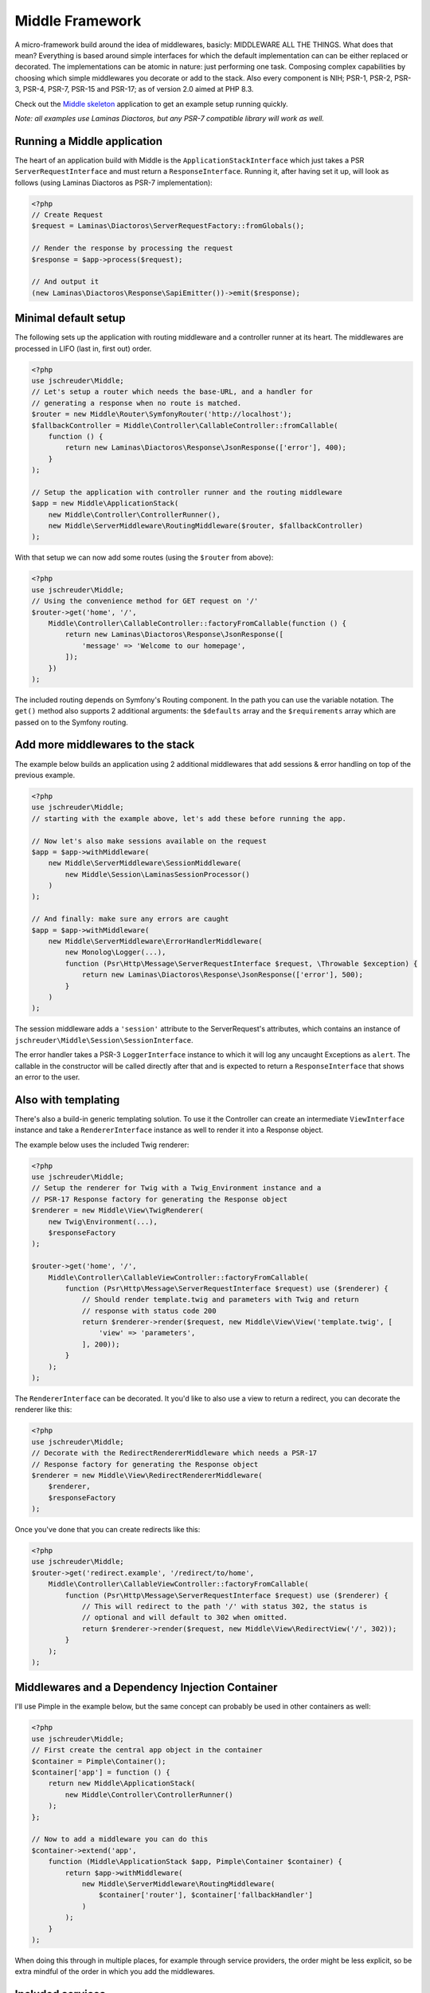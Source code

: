 ================
Middle Framework
================

.. image:: https://scrutinizer-ci.com/g/jschreuder/Middle/badges/quality-score.png?b=master
   :target: https://scrutinizer-ci.com/g/jschreuder/Middle/?branch=master
   :alt: Scrutinizer Code Quality
.. image:: https://scrutinizer-ci.com/g/jschreuder/Middle/badges/coverage.png?b=master
   :target: https://scrutinizer-ci.com/g/jschreuder/Middle/?branch=master
   :alt: Scrutinizer Build Status
.. image:: https://scrutinizer-ci.com/g/jschreuder/Middle/badges/build.png?b=master
   :target: https://scrutinizer-ci.com/g/jschreuder/Middle/?branch=master
   :alt: Scrutinizer Build Status

A micro-framework build around the idea of middlewares, basicly: MIDDLEWARE ALL
THE THINGS. What does that mean? Everything is based around simple interfaces
for which the default implementation can can be either replaced or decorated.
The implementations can be atomic in nature: just performing one task. Composing
complex capabilities by choosing which simple middlewares you decorate or add
to the stack. Also every component is NIH; PSR-1, PSR-2, PSR-3, PSR-4, PSR-7,
PSR-15 and PSR-17; as of version 2.0 aimed at PHP 8.3.

Check out the `Middle skeleton <https://github.com/jschreuder/Middle-skeleton>`_
application to get an example setup running quickly.

*Note: all examples use Laminas Diactoros, but any PSR-7 compatible library will
work as well.*

----------------------------
Running a Middle application
----------------------------

The heart of an application build with Middle is the
``ApplicationStackInterface`` which just takes a PSR ``ServerRequestInterface``
and must return a ``ResponseInterface``. Running it, after having set it up,
will look as follows (using Laminas Diactoros as PSR-7 implementation):

.. code-block:: php

    <?php
    // Create Request
    $request = Laminas\Diactoros\ServerRequestFactory::fromGlobals();

    // Render the response by processing the request
    $response = $app->process($request);

    // And output it
    (new Laminas\Diactoros\Response\SapiEmitter())->emit($response);

---------------------
Minimal default setup
---------------------

The following sets up the application with routing middleware and a controller
runner at its heart. The middlewares are processed in LIFO (last in, first out)
order.

.. code-block:: php

    <?php
    use jschreuder\Middle;
    // Let's setup a router which needs the base-URL, and a handler for
    // generating a response when no route is matched.
    $router = new Middle\Router\SymfonyRouter('http://localhost');
    $fallbackController = Middle\Controller\CallableController::fromCallable(
        function () {
            return new Laminas\Diactoros\Response\JsonResponse(['error'], 400);
        }
    );

    // Setup the application with controller runner and the routing middleware
    $app = new Middle\ApplicationStack(
        new Middle\Controller\ControllerRunner(),
        new Middle\ServerMiddleware\RoutingMiddleware($router, $fallbackController)
    );

With that setup we can now add some routes (using the ``$router`` from above):

.. code-block:: php

    <?php
    use jschreuder\Middle;
    // Using the convenience method for GET request on '/'
    $router->get('home', '/',
        Middle\Controller\CallableController::factoryFromCallable(function () {
            return new Laminas\Diactoros\Response\JsonResponse([
                'message' => 'Welcome to our homepage',
            ]);
        })
    );

The included routing depends on Symfony's Routing component. In the path you
can use the variable notation. The ``get()`` method also supports 2 additional
arguments: the ``$defaults`` array and the ``$requirements`` array which are
passed on to the Symfony routing.

---------------------------------
Add more middlewares to the stack
---------------------------------

The example below builds an application using 2 additional middlewares that add
sessions & error handling on top of the previous example.

.. code-block:: php

    <?php
    use jschreuder\Middle;
    // starting with the example above, let's add these before running the app.

    // Now let's also make sessions available on the request
    $app = $app->withMiddleware(
        new Middle\ServerMiddleware\SessionMiddleware(
            new Middle\Session\LaminasSessionProcessor()
        )
    );

    // And finally: make sure any errors are caught
    $app = $app->withMiddleware(
        new Middle\ServerMiddleware\ErrorHandlerMiddleware(
            new Monolog\Logger(...),
            function (Psr\Http\Message\ServerRequestInterface $request, \Throwable $exception) {
                return new Laminas\Diactoros\Response\JsonResponse(['error'], 500);
            }
        )
    );

The session middleware adds a ``'session'`` attribute to the ServerRequest's
attributes, which contains an instance of
``jschreuder\Middle\Session\SessionInterface``.

The error handler takes a PSR-3 ``LoggerInterface`` instance to which it will
log any uncaught Exceptions as ``alert``. The callable in the constructor will
be called directly after that and is expected to return a ``ResponseInterface``
that shows an error to the user.

--------------------
Also with templating
--------------------

There's also a build-in generic templating solution. To use it the Controller
can create an intermediate ``ViewInterface`` instance and take a
``RendererInterface`` instance as well to render it into a Response object.

The example below uses the included Twig renderer:

.. code-block:: php

    <?php
    use jschreuder\Middle;
    // Setup the renderer for Twig with a Twig_Environment instance and a
    // PSR-17 Response factory for generating the Response object
    $renderer = new Middle\View\TwigRenderer(
        new Twig\Environment(...),
        $responseFactory
    );

    $router->get('home', '/',
        Middle\Controller\CallableViewController::factoryFromCallable(
            function (Psr\Http\Message\ServerRequestInterface $request) use ($renderer) {
                // Should render template.twig and parameters with Twig and return
                // response with status code 200
                return $renderer->render($request, new Middle\View\View('template.twig', [
                    'view' => 'parameters',
                ], 200));
            }
        );
    );

The ``RendererInterface`` can be decorated. It you'd like to also use a view to
return a redirect, you can decorate the renderer like this:

.. code-block:: php

    <?php
    use jschreuder\Middle;
    // Decorate with the RedirectRendererMiddleware which needs a PSR-17
    // Response factory for generating the Response object
    $renderer = new Middle\View\RedirectRendererMiddleware(
        $renderer,
        $responseFactory
    );

Once you've done that you can create redirects like this:

.. code-block:: php

    <?php
    use jschreuder\Middle;
    $router->get('redirect.example', '/redirect/to/home',
        Middle\Controller\CallableViewController::factoryFromCallable(
            function (Psr\Http\Message\ServerRequestInterface $request) use ($renderer) {
                // This will redirect to the path '/' with status 302, the status is
                // optional and will default to 302 when omitted.
                return $renderer->render($request, new Middle\View\RedirectView('/', 302));
            }
        );
    );

------------------------------------------------
Middlewares and a Dependency Injection Container
------------------------------------------------

I'll use Pimple in the example below, but the same concept can probably be used
in other containers as well:

.. code-block:: php

    <?php
    use jschreuder\Middle;
    // First create the central app object in the container
    $container = Pimple\Container();
    $container['app'] = function () {
        return new Middle\ApplicationStack(
            new Middle\Controller\ControllerRunner()
        );
    };

    // Now to add a middleware you can do this
    $container->extend('app',
        function (Middle\ApplicationStack $app, Pimple\Container $container) {
            return $app->withMiddleware(
                new Middle\ServerMiddleware\RoutingMiddleware(
                    $container['router'], $container['fallbackHandler']
                )
            );
        }
    );

When doing this through in multiple places, for example through service
providers, the order might be less explicit, so be extra mindful of the order
in which you add the middlewares.

-----------------
Included services
-----------------

There's a few services included that all have their default implementations
and may be replaced or decorated as you wish:

* ``SessionProcessorInterface`` with its default option depending on
  ``laminas/laminas-session``. It allows for setting & getting values, 
  destroying the session or rotating its ID. The ``LaminasSessionProcessor``
  can be loaded through the ``SessionMiddleware`` as shown above.

* ``RouterInterface`` with its default depending on Symfony Routing component.
  It is loaded through the ``RoutingMiddleware`` as shown above. It has methods
  for adding the commonly used HTTP methods, parsing a request and getting its
  URL generator to facilitate reverse routing. Related interfaces are the
  ``RouteMatchInterface``, the ``UrlGeneratorInterface`` and the
  ``RoutingProviderInterface``.

* ``RendererInterface`` with its default depending on Twig to render templates
  as shown above. You could also wrap it in other Middlewares for additional
  parsing or replace it completely. The related ``ViewInterface`` is expected
  to be given and have the information necessary to render a template.

----------------------
Questions with answers
----------------------

1. *Another micro-framework... why?*
   I created an application using Silex, but it got in my way. Also I prefer
   PSR-7 over Symfony's implementation. I started refactoring it out and
   replaced it with just its Routing component, Twig, and Laminas's Diactoros 
   and Session libraries. After a while I realised I created a microframework 
   in its own right and extracted it from my application.

2. *Why are all classes final?*
   The intend is to follow the SOLID `Open/Closed principle
   <https://en.wikipedia.org/wiki/Open/closed_principle>`_. This says to be
   open for extension but closed for modification. Every dependency is
   type-hinted as an interface, and not against any concrete implementation.
   All classes can be extended with middlewares, either like the
   ApplicationStack or by using the `Decorator pattern
   <https://en.wikipedia.org/wiki/Decorator_pattern>`_. Thus you can extend or
   replace any class, but not modify how they work internally. As such only
   the interfaces are part of this framework's API.

3. *Do I have to use Twig, Symfony's router or Laminas's Session library?*
   No, but there are only some batteries included. The ones provided are
   implemented using those packages. You can replace those pretty easily by
   implementing the Routing or Session interfaces using another library.
